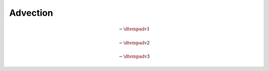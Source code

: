 #########
Advection
#########

.. math::

    -
    \dtempadv{1}

.. myliteralinclude:: /../../src/fluid/predict/t.c
    :language: c
    :tag: advected in x

.. math::

    -
    \dtempadv{2}

.. myliteralinclude:: /../../src/fluid/predict/t.c
    :language: c
    :tag: advected in y

.. math::

    -
    \dtempadv{3}

.. myliteralinclude:: /../../src/fluid/predict/t.c
    :language: c
    :tag: advected in z

